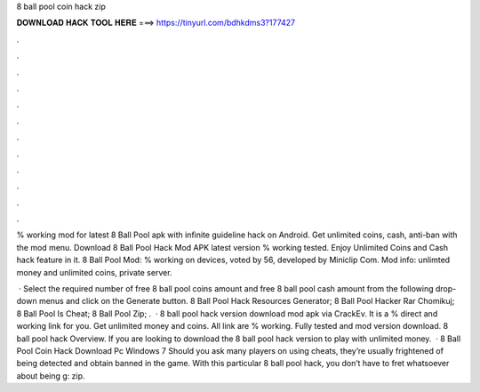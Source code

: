 8 ball pool coin hack zip



𝐃𝐎𝐖𝐍𝐋𝐎𝐀𝐃 𝐇𝐀𝐂𝐊 𝐓𝐎𝐎𝐋 𝐇𝐄𝐑𝐄 ===> https://tinyurl.com/bdhkdms3?177427



.



.



.



.



.



.



.



.



.



.



.



.

% working mod for latest 8 Ball Pool apk with infinite guideline hack on Android. Get unlimited coins, cash, anti-ban with the mod menu. Download 8 Ball Pool Hack Mod APK latest version % working tested. Enjoy Unlimited Coins and Cash hack feature in it. 8 Ball Pool Mod: % working on devices, voted by 56, developed by Miniclip Com. Mod info: unlimted money and unlimited coins, private server.

 · Select the required number of free 8 ball pool coins amount and free 8 ball pool cash amount from the following drop-down menus and click on the Generate button.  8 Ball Pool Hack Resources Generator;  8 Ball Pool Hacker Rar Chomikuj;  8 Ball Pool Is Cheat;  8 Ball Pool Zip;  .  · 8 ball pool hack version download mod apk via CrackEv. It is a % direct and working link for you. Get unlimited money and coins. All link are % working. Fully tested and mod version download. 8 ball pool hack Overview. If you are looking to download the 8 ball pool hack version to play with unlimited money.  · 8 Ball Pool Coin Hack Download Pc Windows 7 Should you ask many players on using cheats, they’re usually frightened of being detected and obtain banned in the game. With this particular 8 ball pool hack, you don’t have to fret whatsoever about being g: zip.
